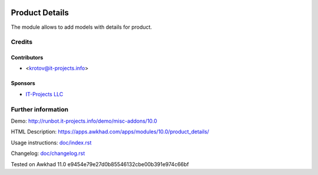 .. image:: https://img.shields.io/badge/license-LGPL--3-blue.png
   :target: https://www.gnu.org/licenses/lgpl
   :alt: License: LGPL-3

=================
 Product Details
=================

The module allows to add models with details for product.

Credits
=======

Contributors
------------
* <krotov@it-projects.info>

Sponsors
--------
* `IT-Projects LLC <https://it-projects.info>`_

Further information
===================

Demo: http://runbot.it-projects.info/demo/misc-addons/10.0

HTML Description: https://apps.awkhad.com/apps/modules/10.0/product_details/

Usage instructions: `<doc/index.rst>`_

Changelog: `<doc/changelog.rst>`_

Tested on Awkhad 11.0 e9454e79e27d0b85546132cbe00b391e974c66bf

